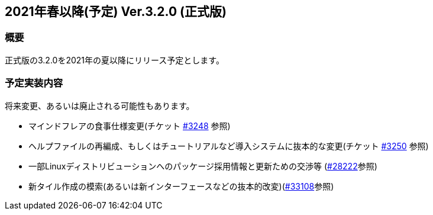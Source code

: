 :lang: ja
:doctype: article

## 2021年春以降(予定) Ver.3.2.0 (正式版)

### 概要

正式版の3.2.0を2021年の夏以降にリリース予定とします。

### 予定実装内容

将来変更、あるいは廃止される可能性もあります。

* マインドフレアの食事仕様変更(チケット link:https://osdn.net/projects/hengband/ticket/3248[#3248] 参照)
* ヘルプファイルの再編成、もしくはチュートリアルなど導入システムに抜本的な変更(チケット link:https://osdn.net/projects/hengband/ticket/3250[#3250] 参照)
* 一部Linuxディストリビューションへのパッケージ採用情報と更新ための交渉等 (link:https://osdn.net/projects/hengband/ticket/28222[#28222]参照)
* 新タイル作成の模索(あるいは新インターフェースなどの抜本的改変)(link:https://osdn.net/projects/hengband/ticket/33108[#33108]参照)
